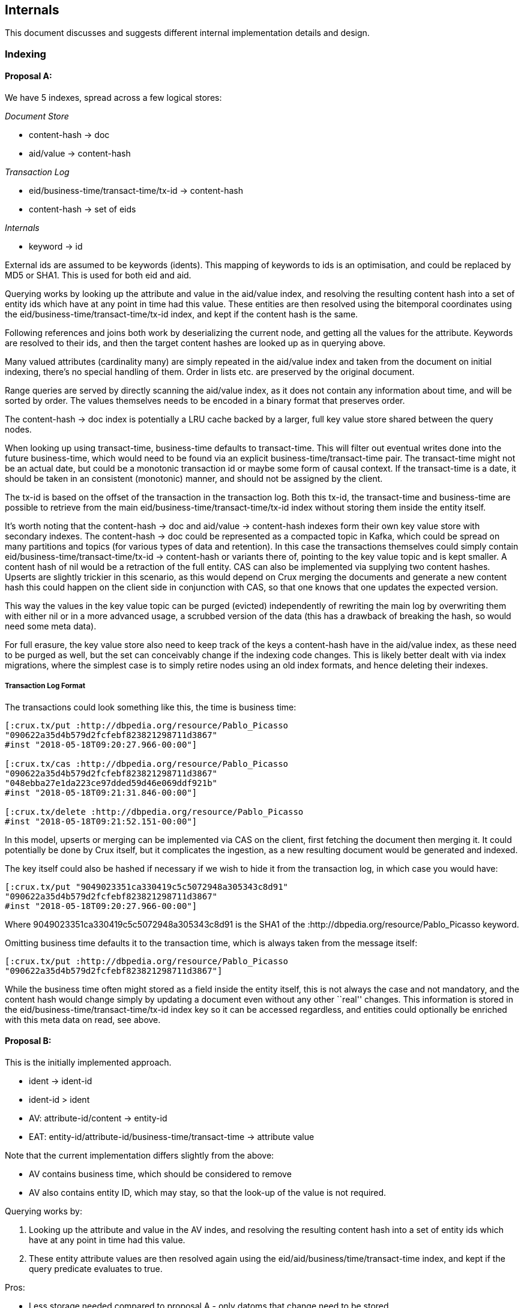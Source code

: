 == Internals

This document discusses and suggests different internal implementation
details and design.

=== Indexing

==== Proposal A:

We have 5 indexes, spread across a few logical stores:

_Document Store_

* content-hash -> doc
* aid/value -> content-hash

_Transaction Log_

* eid/business-time/transact-time/tx-id -> content-hash
* content-hash -> set of eids

_Internals_

* keyword -> id

External ids are assumed to be keywords (idents). This mapping of
keywords to ids is an optimisation, and could be replaced by MD5 or
SHA1. This is used for both eid and aid.

Querying works by looking up the attribute and value in the aid/value
index, and resolving the resulting content hash into a set of entity ids
which have at any point in time had this value. These entities are then
resolved using the bitemporal coordinates using the
eid/business-time/transact-time/tx-id index, and kept if the content
hash is the same.

Following references and joins both work by deserializing the current
node, and getting all the values for the attribute. Keywords are
resolved to their ids, and then the target content hashes are looked up
as in querying above.

Many valued attributes (cardinality many) are simply repeated in the
aid/value index and taken from the document on initial indexing, there’s
no special handling of them. Order in lists etc. are preserved by the
original document.

Range queries are served by directly scanning the aid/value index, as it
does not contain any information about time, and will be sorted by
order. The values themselves needs to be encoded in a binary format that
preserves order.

The content-hash -> doc index is potentially a LRU cache backed by a
larger, full key value store shared between the query nodes.

When looking up using transact-time, business-time defaults to
transact-time. This will filter out eventual writes done into the future
business-time, which would need to be found via an explicit
business-time/transact-time pair. The transact-time might not be an
actual date, but could be a monotonic transaction id or maybe some form
of causal context. If the transact-time is a date, it should be taken in
an consistent (monotonic) manner, and should not be assigned by the
client.

The tx-id is based on the offset of the transaction in the transaction
log. Both this tx-id, the transact-time and business-time are possible
to retrieve from the main eid/business-time/transact-time/tx-id index
without storing them inside the entity itself.

It’s worth noting that the content-hash -> doc and aid/value ->
content-hash indexes form their own key value store with secondary
indexes. The content-hash -> doc could be represented as a compacted
topic in Kafka, which could be spread on many partitions and topics (for
various types of data and retention). In this case the transactions
themselves could simply contain eid/business-time/transact-time/tx-id ->
content-hash or variants there of, pointing to the key value topic and
is kept smaller. A content hash of nil would be a retraction of the full
entity. CAS can also be implemented via supplying two content hashes.
Upserts are slightly trickier in this scenario, as this would depend on
Crux merging the documents and generate a new content hash this could
happen on the client side in conjunction with CAS, so that one knows
that one updates the expected version.

This way the values in the key value topic can be purged (evicted)
independently of rewriting the main log by overwriting them with either
nil or in a more advanced usage, a scrubbed version of the data (this
has a drawback of breaking the hash, so would need some meta data).

For full erasure, the key value store also need to keep track of the
keys a content-hash have in the aid/value index, as these need to be
purged as well, but the set can conceivably change if the indexing code
changes. This is likely better dealt with via index migrations, where
the simplest case is to simply retire nodes using an old index formats,
and hence deleting their indexes.

===== Transaction Log Format

The transactions could look something like this, the time is business
time:

[source,clj]
----
[:crux.tx/put :http://dbpedia.org/resource/Pablo_Picasso
"090622a35d4b579d2fcfebf823821298711d3867"
#inst "2018-05-18T09:20:27.966-00:00"]

[:crux.tx/cas :http://dbpedia.org/resource/Pablo_Picasso
"090622a35d4b579d2fcfebf823821298711d3867"
"048ebba27e1da223ce97dded59d46e069ddf921b"
#inst "2018-05-18T09:21:31.846-00:00"]

[:crux.tx/delete :http://dbpedia.org/resource/Pablo_Picasso
#inst "2018-05-18T09:21:52.151-00:00"]
----

In this model, upserts or merging can be implemented via CAS on the
client, first fetching the document then merging it. It could
potentially be done by Crux itself, but it complicates the ingestion, as
a new resulting document would be generated and indexed.

The key itself could also be hashed if necessary if we wish to hide it
from the transaction log, in which case you would have:

[source,clj]
----
[:crux.tx/put "9049023351ca330419c5c5072948a305343c8d91"
"090622a35d4b579d2fcfebf823821298711d3867"
#inst "2018-05-18T09:20:27.966-00:00"]
----

Where 9049023351ca330419c5c5072948a305343c8d91 is the SHA1 of the
:http://dbpedia.org/resource/Pablo_Picasso keyword.

Omitting business time defaults it to the transaction time, which is
always taken from the message itself:

[source,clj]
----
[:crux.tx/put :http://dbpedia.org/resource/Pablo_Picasso
"090622a35d4b579d2fcfebf823821298711d3867"]
----

While the business time often might stored as a field inside the entity
itself, this is not always the case and not mandatory, and the content
hash would change simply by updating a document even without any other
``real'' changes. This information is stored in the
eid/business-time/transact-time/tx-id index key so it can be accessed
regardless, and entities could optionally be enriched with this meta
data on read, see above.

==== Proposal B:

This is the initially implemented approach.

* ident -> ident-id
* ident-id > ident
* AV: attribute-id/content -> entity-id
* EAT: entity-id/attribute-id/business-time/transact-time -> attribute
value

Note that the current implementation differs slightly from the above:

* AV contains business time, which should be considered to remove
* AV also contains entity ID, which may stay, so that the look-up of the
value is not required.

Querying works by:

1.  Looking up the attribute and value in the AV indes, and resolving
the resulting content hash into a set of entity ids which have at any
point in time had this value.
2.  These entity attribute values are then resolved again using the
eid/aid/business/time/transact-time index, and kept if the query
predicate evaluates to true.

Pros:

* Less storage needed compared to proposal A - only datoms that change
need to be stored.
* Less deserialisation needed of data (typically)

Cons:

* More jumps are needed. In A you always have the full document on hand,
where-as in B you need to look-up each value that is needed.
* Proposal A ships a document store as part of the implementation. B
will need a document store if all the data pertaining to an entity isn’t
going to be indexed (this leads on to proposal B2). This disadvantage of
a lack of functionality could be seen as an advantage with a nod towards
the `unbundled' nature of Crux - i.e. B does one thing and does it
(hopefully) well.

Further analysis/work needed:

* How do we compact/evict stale data from the AV index?
* Work is needed to bring B up to compatibility status with Datasource.

==== Proposal B2

An iteration of proposal B, where the `doc store' is split out from the
indexing layer.

The rationale for this iteration:

1.  The actual content (docs) can fed into the system via a different
ingestion topic, that can then be compacted, for example to remove
duplicate docs (docs are keyed by content hash).
2.  Transactions are necessary to keep immutable, which would reside on
their own topic / indices. The content topic can otherwise then be
subject to excision, which is necessary for offering data retention
strategies (for compliance, i.e. GDPR).
3.  It’s desirable to keep documents in Crux in a way that doesn’t
necessarily subject them to a full index (triplet style), and then make
them relatively expensive to stitch back together.

The initial strategy for B2 is have the indexer lag behind the
transaction log. The indexer will only index the data presiding from a
transaction when the corresponding document is available in the
doc-store.

This does present some difficulties, i.e. a user might store a
transaction, but this no longer means it is actually indexed.

An advantage of this approach is that the doc-store should be pluggable
- users might want to store their own documents in S3 or some other
store. In this case there is further analysis on where a caching layer
would belong, that would be necessary for performance.

=== System of Record / Log

==== Proposal A: Immutable Log (Kafka)

The initial plan has been to store the transaction log in an immutable
log, such as Kafka. This is discussed in link:retention.md[retention].
In both suggestion below compaction and deletion of data becomes
cumbersome, and might be easiest use in combination with separate topics
for different retention mechanisms or if we use encrypted personal data
and forget the keys.

The messages in this log can either be individual entities, grouped into
transactions, or transactions themselves. There are some pros and cons
of both approaches:

===== Proposal Aa: Messages are Entities

Pros: + Messages can have meaningful keys. + Can potentially use
compaction. + Can potentially use Kafka transactions across topics.

Cons: + Harder to reason about transaction boundary, Kafka doesn’t
support transactional reads. + Cannot use LogAppend time in Kafka for
transaction wall time, at least not without additional logic, related to
above.

===== Proposal Ab: Messages are Transactions

Pros: + Clear transaction boundaries. + Can use LogAppend time for
transaction wall time.

Cons: + Cannot compact topics, each key (if used) is an unique
transaction id. + Business time is not necessarily the same for each
entity in the message (not necessarily a problem, but can be confusing).

==== Proposal B: Distributed CRDT KV Store

This is easier to modify and delete data from, but requires much more
engineering and is a departure from the log based design. While Kafka
might still play a role, the system of record of CRDTs must likely live
somewhere else. Either directly in the nodes KV stores - which makes the
durability guarantees of them much higher - or in another store.

As this can be a multi-master setup, it’s likely to be more scalable and
it’s also a bit more forward looking design than the idealisation of an
immutable log that has to be worked around.

=== Identifiers

==== Proposal A: Use external IDs

It’s up to the users to supply their own IDs, such as UUIDs.

The advantage of this approach are:

1.  Users get to use their own (upstream) IDs, which is more sympathetic
to the enterprise reality of multiple data-stores, and for when users
are working with external data-sets that already come with IDs.
2.  External IDs are needed anyway, if data is to be sharded across
nodes and needs to be reconciled in some way.
3.  No-need for temp IDs, thus simplicity of operation.
4.  It aligns with the intuitions of Crux being an `unbundled' DB; the
ID generation management is another piece that is unbundled, given over
to the user’s control.

The downside is that external IDs will not be optimised for internal
usage, i.e being numeric IDs to be used directly as part of Crux’s
indices. Therefore IDs may will to be mapped to/from accordingly when
data goes in and out.

This could be mitigated by using MD5s rather than numerical IDs
internally (albeit at a higher cost), but a mapping will still to be
made to reconstruct the external IDs when returning data.

==== Proposal B: Use Crux IDs.

Crux assigns and returns it’s own IDs.

The advantage of this approach is that the same constant IDs are used
throughout all interactions with Crux, meaning there is no need for
mapping or hashing, which may hamper performance, which may then elicit
the need for a cache of sorts to mitigate.

In this approach we would need to use the idea of temp-IDs to help users
insert data for two reasons:

1.  Users can get a handle on the data they are inserting, for later
use.
2.  We may insert data that refers to a part of itself; a temporary ID
will be needed to join the data inside of the transaction together.

==== A vs B

There are pros and cons of both approaches. It might be possible to
offset the performance implications of A, and the current rationale is
that we should prioritise superior design and user experience over
prematurely worrying about performance.

Allowing users to work with their own IDs is a desirable feature,
helping users to import data and allowing them to not worry about
managing multiple IDs across their systems and datasets.

If we choose A first, we can always fall back to B.

=== Eviction

==== Proposal A: Evict Content History of Entity

In the simplest case, we can evict the content of the history of an
entity in the log before the transaction time:

[source,clj]
----
[:crux.tx/evict :http://dbpedia.org/resource/Pablo_Picasso]
----

The indexing node will need to find all versions of the entity before
this time, and get rid of them. In Proposal A for Indexing above, the
documents must then be deleted from a compacted Kafka topic. To make the
decision one needs to have consumed the transaction log up until the
eviction message is read so one can decide which hashes to delete.

The easiest way to achieve this is to have the indexing nodes all send
deletion messages to the compacted document topic for the content hashes
from the history of an entity. This will result in duplicated (but
idempotent) messages being sent to issue deletions, but requires no new
moving piece, or relying on the client to synchronise and submit the
deletion messages to the document topic.

The indexing nodes would also listen to this topic and perform purges of
its indexes when required. It’s worth noting that apart from when
deleting a key, potentially by setting the value to nil, the key should
always be the content hash of its value.

In more advanced cases, the eviction message above could potentially
contain dates to only evict partial histories.

There’s also an issue around someone else adding a new version of an
entity at the same time when the entity is evicted, which will result in
the entity to resurface. Though this is just a special case of it
happening later, which might be totally valid. An alternative is to do a
hard eviction, that stops new versions of an entity be able to written
in the future.

==== Proposal B: Evict Content Directly

Another approach is that instead of evicting a specific entity, the user
could provide a list of content hashes to explicitly evict. Any logic or
queries could be used to build this list. This wouldn’t deal with
entities or their time lines explicitly.
